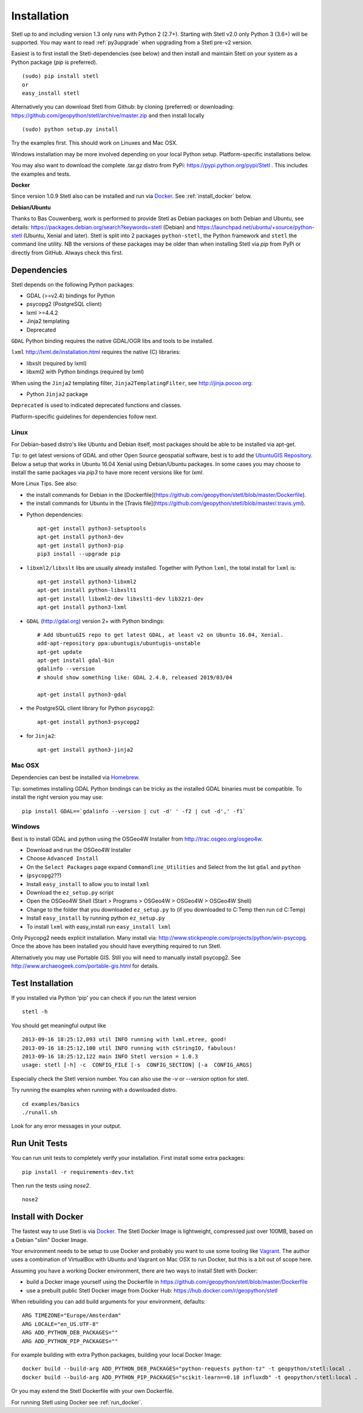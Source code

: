 .. _install:

Installation
============

Stetl up to and including version 1.3 only runs with Python 2 (2.7+).
Starting with Stetl v2.0 only Python 3 (3.6+) will be supported.
You may want to read :ref:`py3upgrade` when upgrading from a Stetl pre-v2 version.

Easiest is to first install the Stetl-dependencies (see below) and then
install and maintain Stetl on your system as a Python package (`pip` is preferred). ::

    (sudo) pip install stetl
    or
    easy_install stetl

Alternatively you can download Stetl from
Github: by cloning (preferred) or downloading: https://github.com/geopython/stetl/archive/master.zip
and then install locally  ::

	(sudo) python setup.py install

Try the examples first. This should work on Linuxes and Mac OSX.

Windows installation may be more involved depending on your local Python setup. Platform-specific
installations below.

You may also want to download the complete .tar.gz distro from PyPi:
https://pypi.python.org/pypi/Stetl . This includes the examples and tests.

**Docker**

Since version 1.0.9 Stetl also can be installed and run via `Docker <http://docker.com>`_. See
:ref:`install_docker` below.

**Debian/Ubuntu**

Thanks to Bas Couwenberg, work is performed to provide Stetl as Debian packages on both Debian and Ubuntu, see details:
https://packages.debian.org/search?keywords=stetl (Debian) and
https://launchpad.net/ubuntu/+source/python-stetl (Ubuntu, Xenial and later).
Stetl is split into 2 packages ``python-stetl``, the Python framework and ``stetl`` the command line utility.
NB the versions of these packages may be older than when installing Stetl via `pip` from PyPi
or directly from GitHub. Always check this first.

Dependencies
------------

Stetl depends on the following Python packages:

* GDAL (>=v2.4) bindings for Python
* psycopg2 (PostgreSQL client)
* lxml >=4.4.2
* Jinja2 templating
* Deprecated

``GDAL`` Python binding requires the native GDAL/OGR libs and tools to be installed.

``lxml`` http://lxml.de/installation.html requires the native (C) libraries:

* libxslt (required by lxml)
* libxml2 with Python bindings (required by lxml)

When using the ``Jinja2`` templating filter, ``Jinja2TemplatingFilter``, see http://jinja.pocoo.org:

* Python ``Jinja2`` package

``Deprecated`` is used to indicated deprecated functions and classes.

Platform-specific guidelines for dependencies follow next.

Linux
~~~~~

For Debian-based distro's like Ubuntu and Debian itself, most packages should be able to be installed via apt-get.

Tip: to get latest versions of GDAL and other Open Source geospatial software, best is
to add the `UbuntuGIS Repository <https://wiki.ubuntu.com/UbuntuGIS>`_.
Below a setup that works in Ubuntu 16.04 Xenial using Debian/Ubuntu packages. In some cases you may
choose to install the same packages via `pip3` to have more recent versions like for `lxml`.

More Linux Tips. See also:

* the install commands for Debian in the [Dockerfile](https://github.com/geopython/stetl/blob/master/Dockerfile).
* the install commands for Ubuntu in the [Travis file](https://github.com/geopython/stetl/blob/master/.travis.yml).

- Python dependencies: ::

	apt-get install python3-setuptools
	apt-get install python3-dev
	apt-get install python3-pip
	pip3 install --upgrade pip
	
- ``libxml2/libxslt`` libs are usually already installed. Together with Python ``lxml``, the total install for ``lxml`` is: ::

	apt-get install python3-libxml2
	apt-get install python-libxslt1
	apt-get install libxml2-dev libxslt1-dev lib32z1-dev
	apt-get install python3-lxml

- ``GDAL`` (http://gdal.org) version 2+ with Python bindings: ::

	# Add UbuntuGIS repo to get latest GDAL, at least v2 on Ubuntu 16.04, Xenial.
	add-apt-repository ppa:ubuntugis/ubuntugis-unstable
	apt-get update
	apt-get install gdal-bin
	gdalinfo --version
	# should show something like: GDAL 2.4.0, released 2019/03/04

	apt-get install python3-gdal

- the PostgreSQL client library for Python ``psycopg2``: ::

	apt-get install python3-psycopg2

- for ``Jinja2``: ::

	apt-get install python3-jinja2


Mac OSX
~~~~~~~

Dependencies can best be installed via `Homebrew <http://brew.sh/>`_.

Tip: sometimes installing GDAL Python bindings can be tricky as the
installed GDAL binaries must be compatible. To install the right version you may use: ::

	pip install GDAL==`gdalinfo --version | cut -d' ' -f2 | cut -d',' -f1`

Windows
~~~~~~~

Best is to install GDAL and python using the OSGeo4W Installer from http://trac.osgeo.org/osgeo4w.

* Download and run the OSGeo4W Installer
* Choose ``Advanced Install``
* On the ``Select Packages`` page expand ``Commandline_Utilities`` and Select from the list ``gdal`` and ``python``
* (``psycopg2``??)
* Install ``easy_install`` to allow you to install ``lxml``
* Download the ``ez_setup.py`` script
* Open the OSGeo4W Shell (Start > Programs > OSGeo4W > OSGeo4W > OSGeo4W Shell)
* Change to the folder that you downloaded ``ez_setup.py`` to (if you downloaded to C:\Temp then run cd C:\Temp)
* Install ``easy_install`` by running python ``ez_setup.py``
* To install ``lxml`` with easy_install run ``easy_install lxml``

Only Psycopg2 needs explicit installation. Many install via: http://www.stickpeople.com/projects/python/win-psycopg.
Once the above has been installed you should have everything required to run Stetl.

Alternatively you may use Portable GIS. Still you will need to manually install psycopg2.
See http://www.archaeogeek.com/portable-gis.html for details.

Test Installation
-----------------

If you installed via Python 'pip' you can check if you run the latest version ::

    stetl -h

You should get meaningful output like ::

	2013-09-16 18:25:12,093 util INFO running with lxml.etree, good!
	2013-09-16 18:25:12,100 util INFO running with cStringIO, fabulous!
	2013-09-16 18:25:12,122 main INFO Stetl version = 1.0.3
	usage: stetl [-h] -c  CONFIG_FILE [-s  CONFIG_SECTION] [-a  CONFIG_ARGS]

Especially check the Stetl version number. You can also use the `-v` or `--version` option for stetl.

Try running the examples when running with a downloaded distro. ::

	cd examples/basics
	./runall.sh

Look for any error messages in your output.

Run Unit Tests
--------------

You can run unit tests to completely verify your installation. First install some extra packages: ::

	pip install -r requirements-dev.txt

Then run the tests using `nose2`. ::

	nose2

.. _install_docker:

Install with Docker
-------------------

The fastest way to use Stetl is via `Docker <http://docker.com>`_. The Stetl Docker Image is lightweight,
compressed just over 100MB, based on a Debian "slim" Docker Image.

Your environment needs to be
setup to use Docker and probably you want to use some tooling like `Vagrant <https://www.vagrantup.com/>`_. The author uses
a combination of VirtualBox with Ubuntu and Vagrant on Mac OSX to run Docker, but this
is a bit out of scope here.

Assuming you have a working Docker environment, there are two ways to install Stetl with Docker:

* build a Docker image yourself using the Dockerfile in https://github.com/geopython/stetl/blob/master/Dockerfile
* use a prebuilt public Stetl Docker image from Docker Hub: https://hub.docker.com/r/geopython/stetl

When rebuilding you can add build arguments for your environment, defaults:  ::

	ARG TIMEZONE="Europe/Amsterdam"
	ARG LOCALE="en_US.UTF-8"
	ARG ADD_PYTHON_DEB_PACKAGES=""
	ARG ADD_PYTHON_PIP_PACKAGES=""

For example building with extra Python packages, building your local Docker Image: ::

	docker build --build-arg ADD_PYTHON_DEB_PACKAGES="python-requests python-tz" -t geopython/stetl:local .
	docker build --build-arg ADD_PYTHON_PIP_PACKAGES="scikit-learn==0.18 influxdb" -t geopython/stetl:local .

Or you may extend the Stetl Dockerfile with your own Dockerfile.

For running Stetl using Docker see  :ref:`run_docker`.

